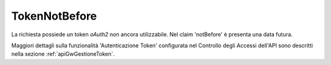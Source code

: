 .. _errori_401_TokenNotBefore:

TokenNotBefore
--------------

La richiesta possiede un token *oAuth2* non ancora utilizzabile. Nel claim 'notBefore' è presenta una data futura.

Maggiori dettagli sulla funzionalità 'Autenticazione Token' configurata nel Controllo degli Accessi dell'API sono descritti nella sezione :ref:`apiGwGestioneToken`.

